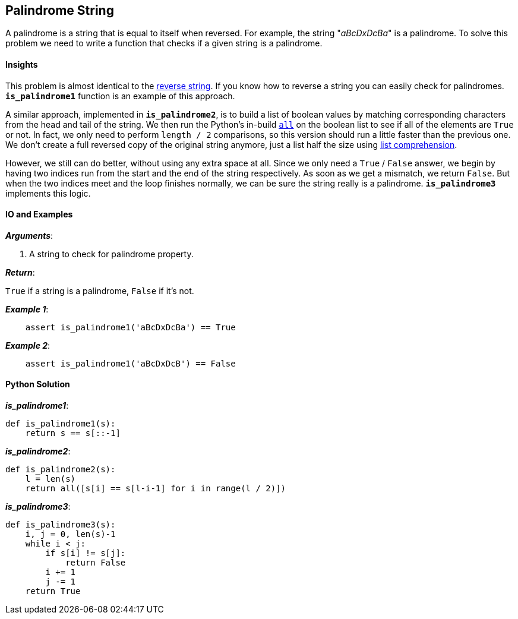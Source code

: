== Palindrome String

A palindrome is a string that is equal to itself when reversed.
For example, the string "_aBcDxDcBa_" is a palindrome.
To solve this problem we need to write a function that checks if a given string is a palindrome.

==== Insights

This problem is almost identical to the link:reverse-string.asciidoc[reverse string].
If you know how to reverse a string you can easily check for palindromes.
`*is_palindrome1*` function is an example of this approach.

A similar approach, implemented in `*is_palindrome2*`, is to build a list of boolean values by matching corresponding characters from the head and tail of the string. 
We then run the Python's in-build https://docs.python.org/2/library/functions.html#all[`all`] on the boolean list to see if all of the elements are `True` or not.
In fact, we only need to perform `length / 2` comparisons, so this version should run a little faster than the previous one.
We don't create a full reversed copy of the original string anymore, just a list half the size using https://docs.python.org/2/tutorial/datastructures.html#list-comprehensions[list comprehension].

However, we still can do better, without using any extra space at all.
Since we only need a `True` / `False` answer, we begin by having two indices run from the start and the end of the string respectively.
As soon as we get a mismatch, we return `False`.
But when the two indices meet and the loop finishes normally, we can be sure the string really is a palindrome.
`*is_palindrome3*` implements this logic.

==== IO and Examples

*_Arguments_*:

1. A string to check for palindrome property.

*_Return_*:

`True` if a string is a palindrome, `False` if it's not.

*_Example 1_*:

[source,python]

    assert is_palindrome1('aBcDxDcBa') == True

*_Example 2_*:

[source,python]

    assert is_palindrome1('aBcDxDcB') == False
    

==== Python Solution

*_is_palindrome1_*:

[source,python]
----
def is_palindrome1(s):
    return s == s[::-1]
----


*_is_palindrome2_*:

[source,python]
----
def is_palindrome2(s):
    l = len(s)
    return all([s[i] == s[l-i-1] for i in range(l / 2)])
----


*_is_palindrome3_*:

[source,python]
----
def is_palindrome3(s):
    i, j = 0, len(s)-1
    while i < j:
        if s[i] != s[j]:
            return False
        i += 1
        j -= 1
    return True
----
